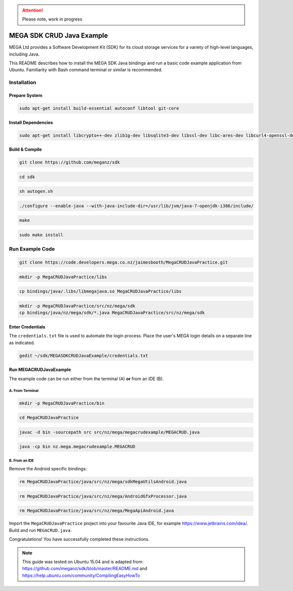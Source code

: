 
.. ATTENTION::
   Please note, work in progress

MEGA SDK CRUD Java Example
==========================
MEGA Ltd provides a Software Development Kit (SDK) for its cloud storage services for a variety of high-level languages, including Java.

This README describes how to install the MEGA SDK Java bindings and run a basic code example application from Ubuntu. Familiarity with Bash command terminal or similar is recommended.

Installation
------------

.. @TODO Script automating the following steps here

Prepare System
``````````````

.. code:: bash

    sudo apt-get install build-essential autoconf libtool git-core

Install Dependencies
`````````````````````

.. code:: bash

    sudo apt-get install libcrypto++-dev zlib1g-dev libsqlite3-dev libssl-dev libc-ares-dev libcurl4-openssl-dev libfreeimage-dev libreadline6-dev swig2.0 default-jdk

Build & Compile 
```````````````

.. code:: bash
    
    git clone https://github.com/meganz/sdk
  
.. code:: bash

    cd sdk

.. code:: bash

    sh autogen.sh

.. code:: bash
    
    ./configure --enable-java --with-java-include-dir=/usr/lib/jvm/java-7-openjdk-i386/include/

.. code:: bash
    
    make

.. code:: bash

    sudo make install


Run Example Code
----------------

.. code:: bash
    
    git clone https://code.developers.mega.co.nz/jaimesbooth/MegaCRUDJavaPractice.git

.. code:: bash

    mkdir -p MegaCRUDJavaPractice/libs

.. code:: bash
    
    cp bindings/java/.libs/libmegajava.so MegaCRUDJavaPractice/libs

.. code:: bash
    
    mkdir -p MegaCRUDJavaPractice/src/nz/mega/sdk
    cp bindings/java/nz/mega/sdk/*.java MegaCRUDJavaPractice/src/nz/mega/sdk

Enter Credentials
`````````````````
The ``credentials.txt`` file is used to automate the login process. Place the user's MEGA login details on a separate line as indicated.

.. code:: bash
    
    gedit ~/sdk/MEGASDKCRUDJavaExample/credentials.txt

Run MEGACRUDJavaExample
```````````````````````
The example code can be run either from the terminal (A) **or** from an IDE (B).

A. From Terminal
'''''''''''''''''

.. code:: bash
    
    mkdir -p MegaCRUDJavaPractice/bin
  
.. code:: bash

    cd MegaCRUDJavaPractice

.. code:: bash
    
    javac -d bin -sourcepath src src/nz/mega/megacrudexample/MEGACRUD.java

.. code:: bash

    java -cp bin nz.mega.megacrudexample.MEGACRUD

B. From an IDE
''''''''''''''

Remove the Android specific bindings:
 
.. code:: bash

    rm MegaCRUDJavaPractice/java/src/nz/mega/sdkMegaUtilsAndroid.java
    
.. code:: bash

    rm MegaCRUDJavaPractice/java/src/nz/mega/AndroidGfxProcessor.java
    
.. code:: bash

    rm MegaCRUDJavaPractice/java/src/nz/mega/MegaApiAndroid.java

Import the ``MegaCRUDJavaPractice`` project into your favourite Java IDE, for example https://www.jetbrains.com/idea/. Build and run ``MEGACRUD.java``.

Congratulations! You have successfully completed these instructions.

.. NOTE::
    This guide was tested on Ubuntu 15.04 and is adapted from: https://github.com/meganz/sdk/blob/master/README.md and https://help.ubuntu.com/community/CompilingEasyHowTo
    